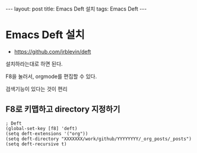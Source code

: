 #+HTML: ---
#+HTML: layout: post
#+HTML: title: Emacs Deft 설치
#+HTML: tags: Emacs Deft
#+HTML: ---

* Emacs Deft 설치
+ https://github.com/jrblevin/deft

설치하라는대로 하면 된다.

F8을 눌러서, orgmode를 편집할 수 있다.

검색기능이 있다는 것이 편리

** F8로 키맵하고 directory 지정하기

#+BEGIN_SRC elisp
; Deft
(global-set-key [f8] 'deft)
(setq deft-extensions '("org"))
(setq deft-directory "XXXXXXX/work/github/YYYYYYYY/_org_posts/_posts")
(setq deft-recursive t)
#+END_SRC
